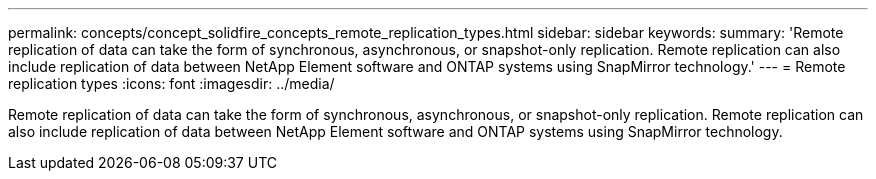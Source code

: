---
permalink: concepts/concept_solidfire_concepts_remote_replication_types.html
sidebar: sidebar
keywords: 
summary: 'Remote replication of data can take the form of synchronous, asynchronous, or snapshot-only replication. Remote replication can also include replication of data between NetApp Element software and ONTAP systems using SnapMirror technology.'
---
= Remote replication types
:icons: font
:imagesdir: ../media/

[.lead]
Remote replication of data can take the form of synchronous, asynchronous, or snapshot-only replication. Remote replication can also include replication of data between NetApp Element software and ONTAP systems using SnapMirror technology.
